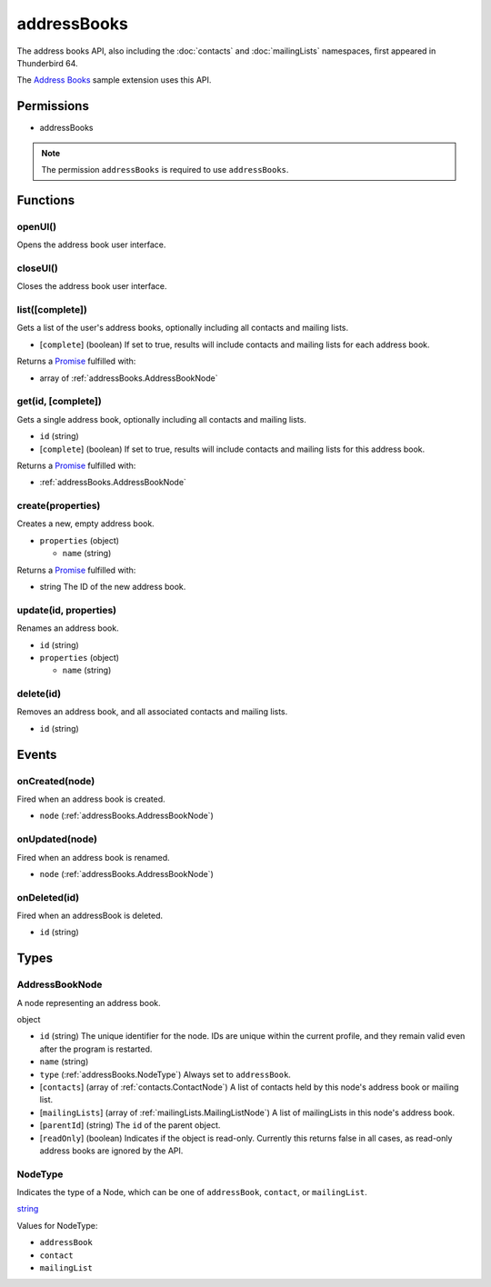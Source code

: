 ============
addressBooks
============

The address books API, also including the :doc:`contacts` and :doc:`mailingLists` namespaces, first appeared in Thunderbird 64.

The `Address Books`__ sample extension uses this API.

__ https://github.com/thundernest/sample-extensions/tree/master/addressBooks

Permissions
===========

- addressBooks

.. note::

  The permission ``addressBooks`` is required to use ``addressBooks``.

Functions
=========

.. _addressBooks.openUI:

openUI()
--------

Opens the address book user interface.

.. _addressBooks.closeUI:

closeUI()
---------

Closes the address book user interface.

.. _addressBooks.list:

list([complete])
----------------

Gets a list of the user's address books, optionally including all contacts and mailing lists.

- [``complete``] (boolean) If set to true, results will include contacts and mailing lists for each address book.

Returns a `Promise`_ fulfilled with:

- array of :ref:`addressBooks.AddressBookNode`

.. _addressBooks.get:

get(id, [complete])
-------------------

Gets a single address book, optionally including all contacts and mailing lists.

- ``id`` (string)
- [``complete``] (boolean) If set to true, results will include contacts and mailing lists for this address book.

Returns a `Promise`_ fulfilled with:

- :ref:`addressBooks.AddressBookNode`

.. _addressBooks.create:

create(properties)
------------------

Creates a new, empty address book.

- ``properties`` (object)

  - ``name`` (string)

Returns a `Promise`_ fulfilled with:

- string The ID of the new address book.

.. _addressBooks.update:

update(id, properties)
----------------------

Renames an address book.

- ``id`` (string)
- ``properties`` (object)

  - ``name`` (string)

.. _addressBooks.delete:

delete(id)
----------

Removes an address book, and all associated contacts and mailing lists.

- ``id`` (string)

.. _Promise: https://developer.mozilla.org/en-US/docs/Web/JavaScript/Reference/Global_Objects/Promise

Events
======

.. _addressBooks.onCreated:

onCreated(node)
---------------

Fired when an address book is created.

- ``node`` (:ref:`addressBooks.AddressBookNode`)

.. _addressBooks.onUpdated:

onUpdated(node)
---------------

Fired when an address book is renamed.

- ``node`` (:ref:`addressBooks.AddressBookNode`)

.. _addressBooks.onDeleted:

onDeleted(id)
-------------

Fired when an addressBook is deleted.

- ``id`` (string)

Types
=====

.. _addressBooks.AddressBookNode:

AddressBookNode
---------------

A node representing an address book.

object

- ``id`` (string) The unique identifier for the node. IDs are unique within the current profile, and they remain valid even after the program is restarted.
- ``name`` (string)
- ``type`` (:ref:`addressBooks.NodeType`) Always set to ``addressBook``.
- [``contacts``] (array of :ref:`contacts.ContactNode`) A list of contacts held by this node's address book or mailing list.
- [``mailingLists``] (array of :ref:`mailingLists.MailingListNode`) A list of mailingLists in this node's address book.
- [``parentId``] (string) The ``id`` of the parent object.
- [``readOnly``] (boolean) Indicates if the object is read-only. Currently this returns false in all cases, as read-only address books are ignored by the API.

.. _addressBooks.NodeType:

NodeType
--------

Indicates the type of a Node, which can be one of ``addressBook``, ``contact``, or ``mailingList``.

`string <enum_NodeType_17_>`_

.. _enum_NodeType_17:

Values for NodeType:

- ``addressBook``
- ``contact``
- ``mailingList``
